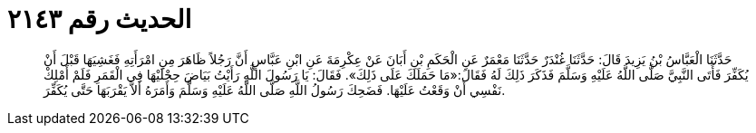
= الحديث رقم ٢١٤٣

[quote.hadith]
حَدَّثَنَا الْعَبَّاسُ بْنُ يَزِيدَ قَالَ: حَدَّثَنَا غُنْدَرٌ حَدَّثَنَا مَعْمَرٌ عَنِ الْحَكَمِ بْنِ أَبَانَ عَنْ عِكْرِمَةَ عَنِ ابْنِ عَبَّاسٍ أَنَّ رَجُلاً ظَاهَرَ مِنِ امْرَأَتِهِ فَغَشِيَهَا قَبْلَ أَنْ يُكَفِّرَ فَأَتَى النَّبِيَّ صَلَّى اللَّهُ عَلَيْهِ وَسَلَّمَ فَذَكَرَ ذَلِكَ لَهُ فَقَالَ:«مَا حَمَلَكَ عَلَى ذَلِكَ». فَقَالَ: يَا رَسُولَ اللَّهِ رَأَيْتُ بَيَاضَ حِجْلَيْهَا فِي الْقَمَرِ فَلَمْ أَمْلِكْ نَفْسِي أَنْ وَقَعْتُ عَلَيْهَا. فَضَحِكَ رَسُولُ اللَّهِ صَلَّى اللَّهُ عَلَيْهِ وَسَلَّمَ وَأَمَرَهُ أَلاَّ يَقْرَبَهَا حَتَّى يُكَفِّرَ.